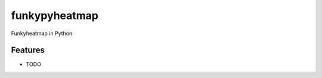 =============================
funkypyheatmap
=============================

.. image:: https://badge.fury.io/py/funkypyheatmap.png
    :target: http://badge.fury.io/py/funkypyheatmap

.. image:: https://travis-ci.org/LouiseDck/funkypyheatmap.png?branch=master
    :target: https://travis-ci.org/LouiseDck/funkypyheatmap

Funkyheatmap in Python


Features
--------

* TODO

